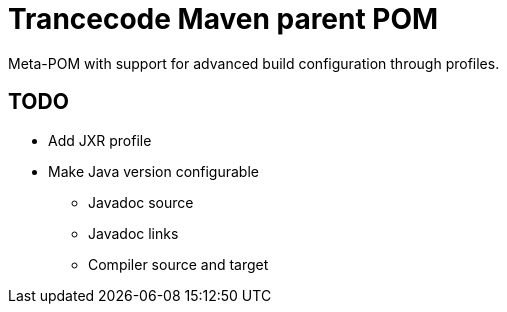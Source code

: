 = Trancecode Maven parent POM
Meta-POM with support for advanced build configuration through profiles.

// vim: set syntax=asciidoc:
// vim: set spell:

== TODO

* Add JXR profile
* Make Java version configurable
** Javadoc source
** Javadoc links
** Compiler source and target
